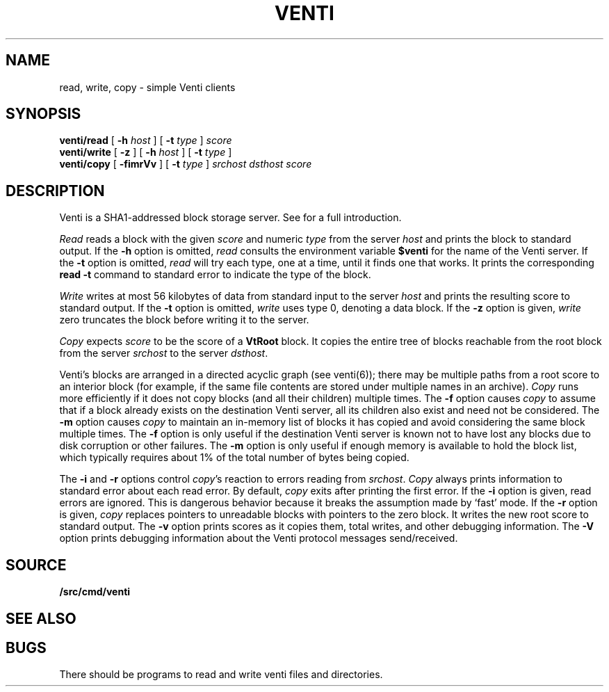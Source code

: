 .TH VENTI 1
.SH NAME
read, write, copy \- simple Venti clients
.SH SYNOPSIS
.B venti/read
[
.B -h
.I host
]
[
.B -t
.I type
]
.I score
.br
.B venti/write
[
.B -z
]
[
.B -h
.I host
]
[
.B -t
.I type
]
.br
.B venti/copy
[
.B -fimrVv
]
[
.B -t
.I type
]
.I srchost
.I dsthost
.I score
.SH DESCRIPTION
Venti is a SHA1-addressed block storage server.
See 
.IM venti (7)
for a full introduction.
.PP
.I Read
reads a block with the given
.I score
and numeric
.I type 
from the server
.I host
and prints the block to standard output.
If the
.B -h
option is omitted,
.I read
consults the environment variable
.B $venti
for the name of the Venti server.
If the
.B -t
option is omitted,
.I read
will try each type, one at a time, until it finds
one that works.
It prints the corresponding
.B read
.B -t
command to standard error
to indicate the type of the block.
.PP
.I Write
writes at most 56 kilobytes of data from standard input 
to the server
.I host
and prints the resulting score to standard output.
If the
.B -t
option is omitted,
.I write
uses type 0,
denoting a data block.
If the
.B -z
option is given,
.I write
zero truncates the block before writing it to the server.
.PP
.I Copy
expects
.I score
to be the score of a 
.B VtRoot
block.
It copies the entire tree of blocks reachable from
the root block from the server
.I srchost
to the server
.IR dsthost .
.PP
Venti's blocks are arranged in a directed acyclic graph (see venti(6)); 
there may be multiple paths from a root score to an 
interior block (for example, if the same file contents are stored
under multiple names in an archive).
.I Copy
runs more efficiently if it does not copy blocks 
(and all their children) multiple times.
The
.B -f
option causes
.I copy
to assume that if a block already exists on the destination
Venti server, all its children also exist and need not be considered.
The
.B -m
option causes
.I copy
to maintain an in-memory list of blocks it has copied
and avoid considering the same block multiple times.
The
.B -f
option is only useful if the destination Venti server is
known not to have lost any blocks due to disk corruption
or other failures.
The
.B -m
option is only useful if enough memory is available to
hold the block list, which typically requires about 1%
of the total number of bytes being copied.
.PP
The
.B -i
and
.B -r
options control
.IR copy 's
reaction to errors reading
from
.IR srchost .
.I Copy
always prints information to standard error
about each read error.
By default,
.I copy
exits after printing the first error.
If the
.B -i
option is given, read errors are ignored.
This is dangerous behavior because it breaks the 
assumption made by `fast' mode.
If the
.B -r
option is given, 
.I copy
replaces pointers to unreadable blocks with
pointers to the zero block.
It writes the new root score to standard output.
The
.B -v
option prints scores as it copies them, total writes, and other
debugging information.
The
.B -V
option prints debugging information about the Venti protocol
messages send/received.
.SH SOURCE
.B \*9/src/cmd/venti
.SH SEE ALSO
.IM vac (1) ,
.IM venti (3) ,
.IM vacfs (4) ,
.IM venti (7) ,
.IM vbackup (8) ,
.IM venti (8) ,
.IM venti-fmt (8)
.SH BUGS
There should be programs to read and write
venti files and directories.
